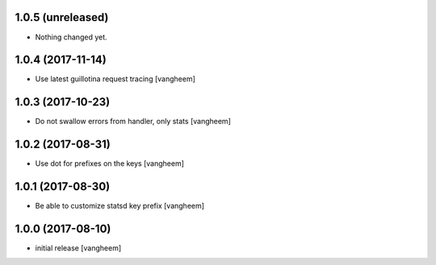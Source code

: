 1.0.5 (unreleased)
------------------

- Nothing changed yet.


1.0.4 (2017-11-14)
------------------

- Use latest guillotina request tracing
  [vangheem]


1.0.3 (2017-10-23)
------------------

- Do not swallow errors from handler, only stats
  [vangheem]


1.0.2 (2017-08-31)
------------------

- Use dot for prefixes on the keys
  [vangheem]


1.0.1 (2017-08-30)
------------------

- Be able to customize statsd key prefix
  [vangheem]


1.0.0 (2017-08-10)
------------------

- initial release
  [vangheem]
